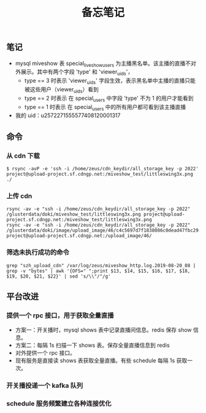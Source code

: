#+TITLE: 备忘笔记

** 笔记
- mysql miveshow 表 special_live_show_users 为主播黑名单。该主播的直播不对外展示。其中有两个字段 'type' 和 'viewer_uids'，
 - type == 3 时表示 'viewer_uids' 字段生效，表示黑名单中主播的直播只能被这些用户（viewer_uids）看到
 - type == 2 时表示 在 special_users 中字段 'type' 不为 1 的用户才能看到
 - type == 1 时表示 在 special_users 中的所有用户都可看到该主播直播

- 我的 uid：u2572271555577408120001317

** 命令
*** 从 cdn 下载
#+BEGIN_SRC shell
  $ rsync -avP -e 'ssh -i /home/zeus/cdn_keydir/all_storage_key -p 2022' project@upload-project.sf.cdngp.net:/miveshow_test/littleswing3x.png ./
#+END_SRC

*** 上传 cdn
#+BEGIN_SRC shell
  rsync -av -e "ssh -i /home/zeus/cdn_keydir/all_storage_key -p 2022" /glusterdata/doki/miveshow_test/littleswing3x.png project@upload-project.sf.cdngp.net:/miveshow_test/littleswing3x.png
  rsync -av -e "ssh -i /home/zeus/cdn_keydir/all_storage_key -p 2022" /glusterdata/doki/image/upload_image/46/c4c5697d7f1838086c0dead47fbc29.jpeg project@upload-project.sf.cdngp.net:/upload_image/46/
#+END_SRC
*** 筛选未执行成功的命令
#+BEGIN_SRC shell
  grep "szh_upload_cdn" /var/log/zeus/miveshow_http.log.2019-08-20_08 | grep -v "bytes" | awk '{OFS=" ";print $13, $14, $15, $16, $17, $18, $19, $20, $21, $22}' | sed 's/\\"/"/g'
#+END_SRC
** 平台改进
*** 提供一个 rpc 接口，用于获取全量直播
- 方案一：开关播时，mysql shows 表中记录直播间信息。redis 保存 show 信息。
- 方案二：每隔 1s 扫描一下 shows 表。保存全量直播信息到 redis
- 对外提供一个 rpc 接口。
- 现有服务是直接读 shows 表获取全量直播。有些 schedule 每隔 1s 获取一次。
*** 开关播投递一个 kafka 队列
*** schedule 服务频繁建立各种连接优化

